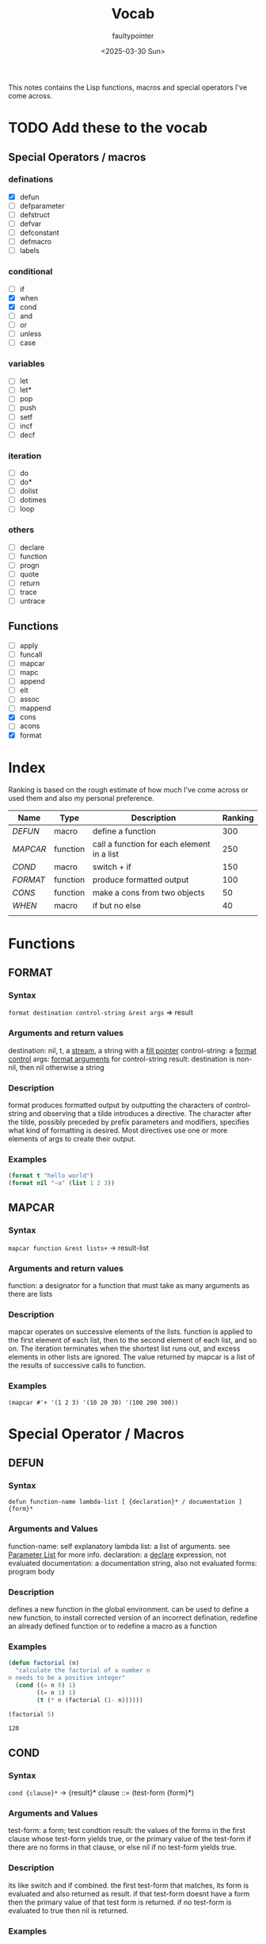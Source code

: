 #+title: Vocab
#+author: faultypointer
#+date: <2025-03-30 Sun>

This notes contains the Lisp functions, macros and special operators I've come across.



* TODO Add these to the vocab
** Special Operators / macros
*** definations
- [X] defun
- [ ] defparameter
- [ ] defstruct
- [ ] defvar
- [ ] defconstant
- [ ] defmacro
- [ ] labels
*** conditional
- [ ] if
- [X] when
- [X] cond
- [ ] and
- [ ] or
- [ ] unless
- [ ] case
*** variables
- [ ] let
- [ ] let*
- [ ] pop
- [ ] push
- [ ] setf
- [ ] incf
- [ ] decf
*** iteration
- [ ] do
- [ ] do*
- [ ] dolist
- [ ] dotimes
- [ ] loop
*** others
- [ ] declare
- [ ] function
- [ ] progn
- [ ] quote
- [ ] return
- [ ] trace
- [ ] untrace
** Functions
- [ ] apply
- [ ] funcall
- [ ] mapcar
- [ ] mapc
- [ ] append
- [ ] elt
- [ ] assoc
- [ ] mappend
- [X] cons
- [ ] acons
- [X] format


* Index
Ranking is based on the rough estimate of how much I've come across or used them and also my personal preference.
| Name   | Type     | Description                                | Ranking |
|--------+----------+--------------------------------------------+---------|
| [[*DEFUN][DEFUN]]  | macro    | define a function                          |     300 |
| [[*MAPCAR][MAPCAR]] | function | call a function for each element in a list |     250 |
| [[*COND][COND]]   | macro    | switch + if                                |     150 |
| [[*FORMAT][FORMAT]] | function | produce formatted output                   |     100 |
| [[*CONS][CONS]]   | function | make a cons from two objects               |      50 |
| [[*WHEN][WHEN]]   | macro    | if but no else                             |      40 |
|        |          |                                            |         |

* Functions
** FORMAT
*** Syntax
~format destination control-string &rest args~ => result
*** Arguments and return values
destination: nil, t, a [[https://www.lispworks.com/documentation/HyperSpec/Body/26_glo_s.htm#stream][stream]], a string with a [[https://www.lispworks.com/documentation/HyperSpec/Body/26_glo_f.htm#fill_pointer][fill pointer]]
control-string: a [[https://www.lispworks.com/documentation/HyperSpec/Body/26_glo_f.htm#format_control][format control]]
args: [[https://www.lispworks.com/documentation/HyperSpec/Body/26_glo_f.htm#format_argument][format arguments]] for control-string
result: destination is non-nil, then nil otherwise a string
*** Description
format produces formatted output by outputting the characters of control-string and observing that a tilde introduces a directive. The character after the tilde, possibly preceded by prefix parameters and modifiers, specifies what kind of formatting is desired. Most directives use one or more elements of args to create their output.

*** Examples
#+begin_src lisp
(format t "hello world")
(format nil "~a" (list 1 2 3))
#+end_src

#+RESULTS:
: (1 2 3)

** MAPCAR
*** Syntax
~mapcar function &rest lists+~ -> result-list
*** Arguments and return values
function: a designator for a function that must take as many arguments as there are lists
*** Description
mapcar operates on successive elements of the lists. function is applied to the first element of each list, then to the second element of each list, and so on. The iteration terminates when the shortest list runs out, and excess elements in other lists are ignored. The value returned by mapcar is a list of the results of successive calls to function.
*** Examples
#+begin_src lisp : :exports both
(mapcar #'+ '(1 2 3) '(10 20 30) '(100 200 300))
#+end_src

#+RESULTS:
| 111 | 222 | 333 |

* Special Operator / Macros

** DEFUN
*** Syntax
~defun function-name lambda-list [ {declaration}* / documentation ]  {form}*~
*** Arguments and Values
function-name: self explanatory
lambda list: a list of arguments. see [[file:prac-cmon-lisp/Function.org::*Parameter List][Parameter List]] for more info.
declaration: a [[https://lisp-docs.github.io/cl-language-reference/chap-3/d-i-dictionary/declare_symbol][declare]] expression, not evaluated
documentation: a documentation string, also not evaluated
forms: program body
*** Description
defines a new function in the global environment. can be used to define a new function, to install corrected version of an incorrect defination, redefine an already defined function or to redefine a macro as a function
*** Examples
#+begin_src lisp :exports both
(defun factorial (n)
  "calculate the factorial of a number n
n needs to be a positive integer"
  (cond ((= n 0) 1)
        ((= n 1) 1)
        (t (* n (factorial (1- n))))))

(factorial 5)
#+end_src

#+RESULTS:
: 120
** COND
*** Syntax
~cond {clause}*~ -> {result}*
clause ::= (test-form {form}*)
*** Arguments and Values
test-form: a form; test condtion
result: the values of the forms in the first clause whose test-form yields true, or the primary value of the test-form if there are no forms in that clause, or else nil if no test-form yields true.

*** Description
its like switch and if combined.
the first test-form that matches, its form is evaluated and also returned as result. if that test-form doesnt have a form then the primary value of that test form is returned.
if no test-form is evaluated to true then nil is returned.

*** Examples
too lazy to add an example now  so see the example in [[*DEFUN][DEFUN]].

** CONS
*** Syntax
~cons object-1 object-2~ -> cons
*** Arguments and Values
object-1, object-2: an object
cons: a [[https://lisp-docs.github.io/cl-language-reference/chap-14/be-c-dictionary/cons_system-class][cons]]
*** Description
creates a new cons, whose car(first) is object-1 and cdr(rest) is object-2
*** Example
#+begin_src lisp
(cons 1 2) → (1 . 2)
(cons 1 nil) → (1)
(cons nil 2) → (NIL . 2)
(cons nil nil) → (NIL)
(cons 1 (cons 2 (cons 3 (cons 4 nil)))) → (1 2 3 4)
(cons ’a ’b) → (A . B)
(cons ’a (cons ’b (cons ’c ’()))) → (A B C)
(cons ’a ’(b c d)) → (A B C D)
#+end_src

** WHEN
*** Syntax
~when test-form {form}*~ -> {result}*
*** Arguments and Values
test-form: test
form: progn
result: value in forms if test-forms results true
*** Description
evalautes the form when test-form results to true
*** Examples
#+begin_src lisp
(when t (prin1 1))
#+end_src

#+RESULTS:
: 1
